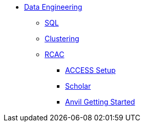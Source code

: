 * xref:introduction-data-engineering.adoc[Data Engineering]
** xref:sql.adoc[SQL]
** xref:clustering.adoc[Clustering]

** xref:introduction.adoc[RCAC]
*** xref:access-setup.adoc[ACCESS Setup]
*** xref:scholar.adoc[Scholar]
*** xref:anvil-getting-started.adoc[Anvil Getting Started]